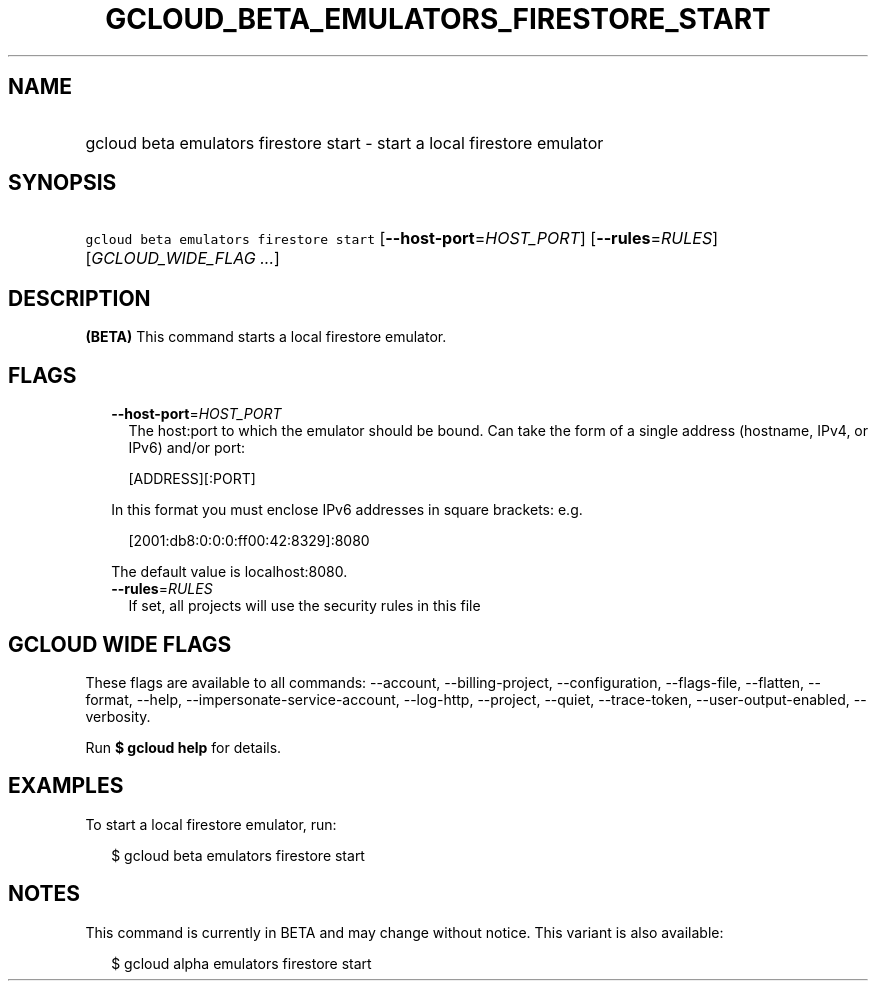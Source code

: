 
.TH "GCLOUD_BETA_EMULATORS_FIRESTORE_START" 1



.SH "NAME"
.HP
gcloud beta emulators firestore start \- start a local firestore emulator



.SH "SYNOPSIS"
.HP
\f5gcloud beta emulators firestore start\fR [\fB\-\-host\-port\fR=\fIHOST_PORT\fR] [\fB\-\-rules\fR=\fIRULES\fR] [\fIGCLOUD_WIDE_FLAG\ ...\fR]



.SH "DESCRIPTION"

\fB(BETA)\fR This command starts a local firestore emulator.



.SH "FLAGS"

.RS 2m
.TP 2m
\fB\-\-host\-port\fR=\fIHOST_PORT\fR
The host:port to which the emulator should be bound. Can take the form of a
single address (hostname, IPv4, or IPv6) and/or port:

.RS 2m
[ADDRESS][:PORT]
.RE

In this format you must enclose IPv6 addresses in square brackets: e.g.

.RS 2m
[2001:db8:0:0:0:ff00:42:8329]:8080
.RE

The default value is localhost:8080.

.TP 2m
\fB\-\-rules\fR=\fIRULES\fR
If set, all projects will use the security rules in this file


.RE
.sp

.SH "GCLOUD WIDE FLAGS"

These flags are available to all commands: \-\-account, \-\-billing\-project,
\-\-configuration, \-\-flags\-file, \-\-flatten, \-\-format, \-\-help,
\-\-impersonate\-service\-account, \-\-log\-http, \-\-project, \-\-quiet,
\-\-trace\-token, \-\-user\-output\-enabled, \-\-verbosity.

Run \fB$ gcloud help\fR for details.



.SH "EXAMPLES"

To start a local firestore emulator, run:

.RS 2m
$ gcloud beta emulators firestore start
.RE



.SH "NOTES"

This command is currently in BETA and may change without notice. This variant is
also available:

.RS 2m
$ gcloud alpha emulators firestore start
.RE

